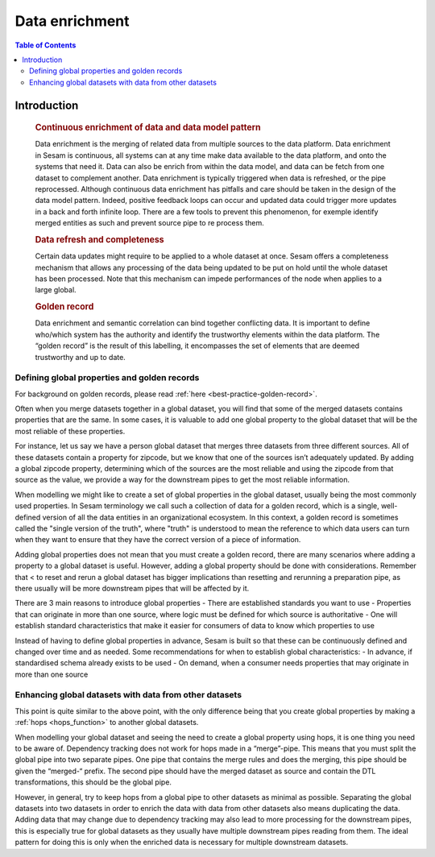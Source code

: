 ===============
Data enrichment
===============

.. contents:: Table of Contents
   :depth: 2
   :local:

Introduction
------------
 .. rubric:: Continuous enrichment of data and data model pattern

 Data enrichment is the merging of related data from multiple sources to the data platform. Data enrichment in Sesam is continuous, all systems can at any time make data available to the data platform, and onto the systems that need it. Data can also be enrich from within the data model, and data can be fetch from one dataset to complement another.  Data enrichment is typically triggered when data is refreshed, or the pipe reprocessed. Although continuous data enrichment has pitfalls and care should be taken in the design of the data model pattern. Indeed, positive feedback loops can occur and updated data could trigger more updates in a back and forth infinite loop. There are a few tools to prevent this phenomenon, for exemple identify merged entities as such and prevent source pipe to re process them.

 .. rubric:: Data refresh and completeness

 Certain data updates might require to be applied to a whole dataset at once. Sesam offers a completeness mechanism that allows any processing of the data being updated to be put on hold until the whole dataset has been processed. Note that this mechanism can impede performances of the node when applies to a large global.

 .. rubric:: Golden record

 Data enrichment and semantic correlation can bind together conflicting data. It is important to define who/which system has the authority and identify the trustworthy elements within the data platform. The “golden record” is the result of this labelling, it encompasses the set of elements that are deemed trustworthy and up to date.


Defining global properties and golden records
=============================================

For background on golden records, please read :ref:`here <best-practice-golden-record>`.

Often when you merge datasets together in a global dataset, you will find that some of the merged datasets contains properties that are the same. In some cases, it is valuable to add one global property to the global dataset that will be the most reliable of these properties.

For instance, let us say we have a person global dataset that merges three datasets from three different sources. All of these datasets contain a property for zipcode, but we know that one of the sources isn’t adequately updated. By adding a global zipcode property, determining which of the sources are the most reliable and using the zipcode from that source as the value, we provide a way for the downstream pipes to get the most reliable information.

When modelling we might like to create a set of global properties in the global dataset, usually being the most commonly used properties. In Sesam terminology we call such a collection of data for a golden record, which is a single, well-defined version of all the data entities in an organizational ecosystem. In this context, a golden record is sometimes called the "single version of the truth", where "truth" is understood to mean the reference to which data users can turn when they want to ensure that they have the correct version of a piece of information.

Adding global properties does not mean that you must create a golden record, there are many scenarios where adding a property to a global dataset is useful. However, adding a global property should be done with considerations. Remember that < to reset and rerun a global dataset has bigger implications than resetting and rerunning a preparation pipe, as there usually will be more downstream pipes that will be affected by it.

There are 3 main reasons to introduce global properties
- There are established standards you want to use
- Properties that can originate in more than one source, where logic must be defined for which source is authoritative
- One will establish standard characteristics that make it easier for consumers of data to know which properties to use

Instead of having to define global properties in advance, Sesam is built so that these can be continuously defined and changed over time and as needed. Some recommendations for when to establish global characteristics:
- In advance, if standardised schema already exists to be used
- On demand, when a consumer needs properties that may originate in more than one source

.. collecting_data-Enhancing global datasets with data from other datasets:

Enhancing global datasets with data from other datasets
=======================================================

This point is quite similar to the above point, with the only difference being that you create global properties by making a :ref:`hops <hops_function>` to another global datasets.   

When modelling your global dataset and seeing the need to create a global property using hops, it is one thing you need to be aware of. Dependency tracking does not work for hops made in a “merge”-pipe. This means that you must split the global pipe into two separate pipes. One pipe that contains the merge rules and does the merging, this pipe should be given the “merged-“ prefix. The second pipe should have the merged dataset as source and contain the DTL transformations, this should be the global pipe.

However, in general, try to keep hops from a global pipe to other datasets as minimal as possible. Separating the global datasets into two datasets in order to enrich the data with data from other datasets also means duplicating the data. Adding data that may change due to dependency tracking may also lead to more processing for the downstream pipes, this is especially true for global datasets as they usually have multiple downstream pipes reading from them. The ideal pattern for doing this is only when the enriched data is necessary for multiple downstream datasets. 

